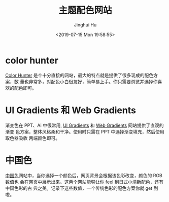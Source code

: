 #+TITLE: 主题配色网站
#+AUTHOR: Jinghui Hu
#+EMAIL: hujinghui@buaa.edu.cn
#+DATE: <2019-07-15 Mon 19:58:55>
#+HTML_LINK_UP: ../readme.html
#+HTML_LINK_HOME: ../index.html
#+TAGS: color theme site


* color hunter
  [[https://colorhunt.co/][Color Hunter]] 是个十分直接的网站，最大的特点就是提供了很多现成的配色方案，数
  量也非常多，对配色小白很友好，简单易上手。你只需要浏览并选择你喜欢的配色即可。

  [[file:../static/image/2019/07/colorhunt.png]]

* UI Gradients 和 Web Gradients
  渐变色在 PPT、Ai 中很常用, [[https://uigradients.com/][UI Gradients]] 和 [[https://webgradients.com/][Web Gradients]] 网站提供了直观的渐变
  色方案，整体风格柔和干净。使用时只需在 PPT 中选择渐变填充，然后使用取色器吸收
  两端颜色即可。

  [[file:../static/image/2019/07/web-gradients.png]]

  [[file:../static/image/2019/07/ui-gradients.png]]

* 中国色
  [[http://zhongguose.com][中国色]]网站中，当你选择一个颜色后，网页背景会根据该色彩改变，颜色的 RGB 数值也
  会在网页中展示出来。这两个网站能够让你 feel 到日式小清新配色，还有中国色彩的古
  典之美。记录下这些数值，一个传统色彩的配色方案你就 get 到啦。

  [[file:../static/image/2019/07/zhongguose.png]]
